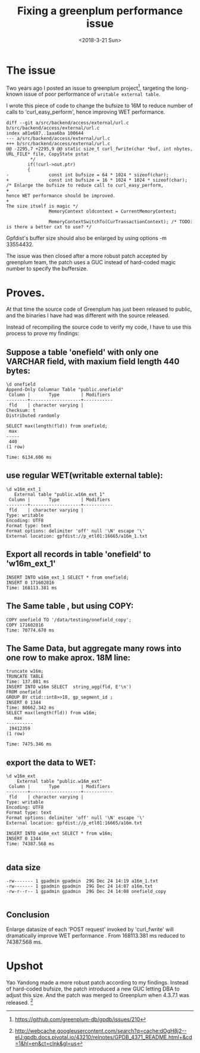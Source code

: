 #+TITLE: Fixing a greenplum performance issue
#+DATE: <2018-3-21 Sun>
#+OPTIONS: ^:nil
#+OPTIONS: _:nil


* The issue
Two years ago I posted an issue to greenplum project[1], targeting the long-known issue of poor performance of ~writable external table~. 

I wrote this piece of code to change the bufsize to 16M to reduce number of calls to 'curl_easy_perform', hence improving WET performance.

#+begin_src
diff --git a/src/backend/access/external/url.c b/src/backend/access/external/url.c
index a81e687..1aaa6ba 100644
--- a/src/backend/access/external/url.c
+++ b/src/backend/access/external/url.c
@@ -2295,7 +2295,9 @@ static size_t curl_fwrite(char *buf, int nbytes, URL_FILE* file, CopyState pstat
         */
        if(!curl->out.ptr)
        {
-               const int bufsize = 64 * 1024 * sizeof(char);
+               const int bufsize = 16 * 1024 * 1024 * sizeof(char); /* Enlarge the bufsize to reduce call to curl_easy_perform,
+                                                                       hence WET performance should be improved.
+                                                                       The size itself is magic */
                MemoryContext oldcontext = CurrentMemoryContext;

                MemoryContextSwitchTo(CurTransactionContext); /* TODO: is there a better cxt to use? */
#+end_src

Gpfdist's buffer size should also  be enlarged by using options -m 33554432.

The issue was then closed after a more robust patch accepted by greenplum team, the patch uses a GUC instead of hard-coded magic number to specify the buffersize.
* Proves.

At that time the source code of Greenplum has just been released to public, and the binaries I have had was different with the source released. 

Instead of recompiling the source code to verify my code, I have to use this process to prove my findings: 

** Suppose a table 'onefield' with only one VARCHAR field, with maxium field length 440 bytes:

#+begin_src
\d onefield
Append-Only Columnar Table "public.onefield"
 Column |       Type        | Modifiers
--------+-------------------+-----------
 fld    | character varying |
Checksum: t
Distributed randomly

SELECT max(length(fld)) from onefield;
 max
-----
 440
(1 row)

Time: 6134.606 ms
#+end_src
** use regular WET(writable external table):

#+begin_src
\d w16m_ext_1
   External table "public.w16m_ext_1"
 Column |       Type        | Modifiers
--------+-------------------+-----------
 fld    | character varying |
Type: writable
Encoding: UTF8
Format type: text
Format options: delimiter 'off' null '\N' escape '\'
External location: gpfdist://p_etl01:16665/a16m_1.txt
#+end_src
** Export all records in table 'onefield' to 'w16m_ext_1'

#+begin_src
INSERT INTO w16m_ext_1 SELECT * from onefield;
INSERT 0 171602816
Time: 168113.381 ms
#+end_src
** The Same table , but using COPY:

#+begin_src
COPY onefield TO '/data/testing/onefield_copy';
COPY 171602816
Time: 70774.670 ms
#+end_src
** The Same Data, but aggregate many rows into one row to make aprox. 18M line:

#+begin_src
truncate w16m;
TRUNCATE TABLE
Time: 137.081 ms
INSERT INTO w16m SELECT  string_agg(fld, E'\n')
FROM onefield
GROUP BY ctid::int8>>18, gp_segment_id ;
INSERT 0 1344
Time: 80662.342 ms
SELECT max(length(fld)) from w16m;
   max
----------
 19412359
(1 row)

Time: 7475.346 ms
#+end_src

** export the data to WET:

#+begin_src
\d w16m_ext
    External table "public.w16m_ext"
 Column |       Type        | Modifiers
--------+-------------------+-----------
 fld    | character varying |
Type: writable
Encoding: UTF8
Format type: text
Format options: delimiter 'off' null '\N' escape '\'
External location: gpfdist://p_etl01:16665/a16m.txt

INSERT INTO w16m_ext SELECT * from w16m;
INSERT 0 1344
Time: 74387.568 ms

#+end_src
** data size

#+begin_src
-rw------- 1 gpadmin gpadmin  29G Dec 24 14:19 a16m_1.txt
-rw------- 1 gpadmin gpadmin  29G Dec 24 14:07 a16m.txt
-rw-r--r-- 1 gpadmin gpadmin  29G Dec 24 14:08 onefield_copy

#+end_src
** Conclusion

Enlarge datasize of each 'POST request' invoked by  'curl_fwrite' will dramatically improve WET performance . From 168113.381 ms reduced to  74387.568 ms.

* Upshot
Yao Yandong made a more robust patch according to my findings. Instead of hard-coded bufsize, the patch introduced a new GUC letting DBA to adjust this size. And the patch was merged to Greenplum when 4.3.7.1 was released. [2]

[1] https://github.com/greenplum-db/gpdb/issues/210
[2] http://webcache.googleusercontent.com/search?q=cache:dOgH8j2--eIJ:gpdb.docs.pivotal.io/43210/relnotes/GPDB_4371_README.html+&cd=1&hl=en&ct=clnk&gl=us
